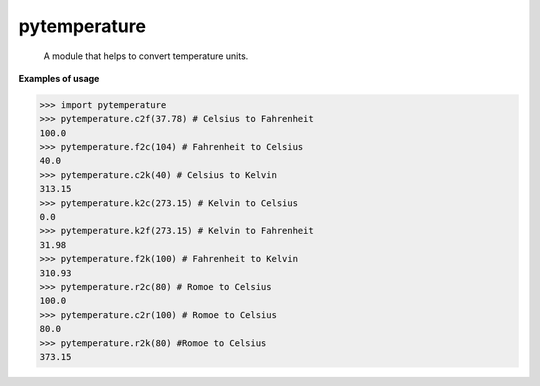 ﻿=============
pytemperature
=============
    A module that helps to convert temperature units.

**Examples of usage**


>>> import pytemperature
>>> pytemperature.c2f(37.78) # Celsius to Fahrenheit
100.0
>>> pytemperature.f2c(104) # Fahrenheit to Celsius
40.0
>>> pytemperature.c2k(40) # Celsius to Kelvin
313.15
>>> pytemperature.k2c(273.15) # Kelvin to Celsius
0.0
>>> pytemperature.k2f(273.15) # Kelvin to Fahrenheit
31.98
>>> pytemperature.f2k(100) # Fahrenheit to Kelvin
310.93
>>> pytemperature.r2c(80) # Romoe to Celsius
100.0
>>> pytemperature.c2r(100) # Romoe to Celsius
80.0
>>> pytemperature.r2k(80) #Romoe to Celsius
373.15

